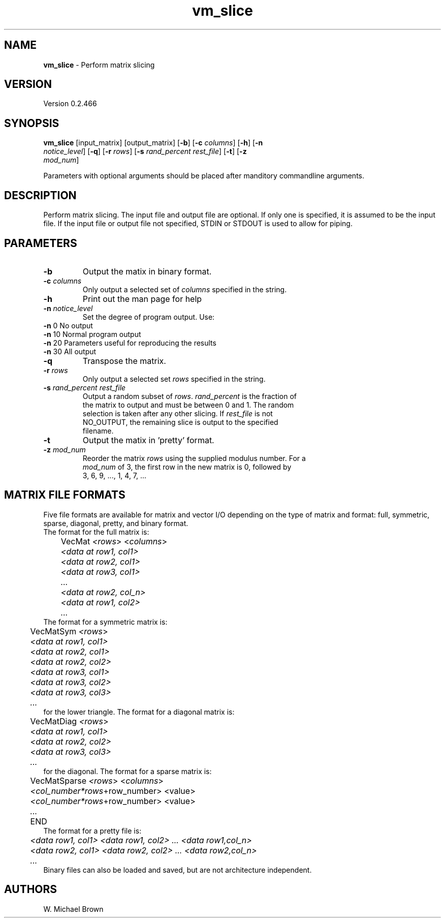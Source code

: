 .if !'\*(.T'ps' .if !'\*(.T'html' .tm warning: eqn should have been given a `-T\*(.T' option
.if '\*(.T'html' .if !'ps'ps' .tm warning: eqn should have been given a `-Tps' option
.if '\*(.T'html' .if !'ps'ps' .tm warning: (it is advisable to invoke groff via: groff -Thtml -e)
.lf 1 /usr/share/groff/1.18.1.1/tmac/eqnrc
.\" Startup file for eqn.
.EQ
.nr 0C \n(.C
.cp 0
.ds 10
.cp \n(0C
.lf 63
.EN
.lf 1 vm_slice.manpage
.TH vm_slice 1 "June 05, 2009" "vm_slice (YALA Utilities) 0.2.466" "YALA Utilities"
.SH NAME
\fBvm_slice\fR - Perform matrix slicing
.PD 2
.SH VERSION
.PD 1
Version 0.2.466
.PD 2
.SH SYNOPSIS
.PD 1
.TP
\fBvm_slice\fR [input_matrix] [output_matrix] [\fB-b\fR] [\fB-c\fR \fIcolumns\fR] [\fB-h\fR] [\fB-n\fR \fInotice_level\fR] [\fB-q\fR] [\fB-r\fR \fIrows\fR] [\fB-s\fR \fIrand_percent\fR \fIrest_file\fR] [\fB-t\fR] [\fB-z\fR \fImod_num\fR]
.br
.PD 2
.PP
Parameters with optional arguments should be placed after manditory commandline arguments.
.PD 2
.SH DESCRIPTION
.PD 1
Perform matrix slicing. The input file and output file are optional. If only one is specified, it is assumed to be the input file. If the input file or output file not specified, STDIN or STDOUT is used to allow for piping.
.PD 2
.SH PARAMETERS
.PD 1
.TP
\fB-b\fR
Output the matix in binary format.
.TP
\fB-c\fR \fIcolumns\fR
.PD 0
.TP
.PP
.PD 1
Only output a selected set of \fIcolumns\fR specified in the string.
.TP
\fB-h\fR
Print out the man page for help
.TP
\fB-n\fR \fInotice_level\fR
.PD 0
.TP
.PP
.PD 1
Set the degree of program output.  Use: 
.PD 0
.PP
.PD 1

.PD 0
.PP
.PD 1
	\fB-n\fR  0	No output
.PD 0
.PP
.PD 1
	\fB-n\fR 10	Normal program output
.PD 0
.PP
.PD 1
	\fB-n\fR 20	Parameters useful for reproducing the results
.PD 0
.PP
.PD 1
	\fB-n\fR 30	All output
.TP
\fB-q\fR
Transpose the matrix.
.TP
\fB-r\fR \fIrows\fR
.PD 0
.TP
.PP
.PD 1
Only output a selected set \fIrows\fR specified in the string.
.TP
\fB-s\fR \fIrand_percent\fR \fIrest_file\fR
.PD 0
.TP
.PP
.PD 1
Output a random subset of \fIrows\fR. \fIrand_percent\fR is the fraction of the matrix to output and must be between 0 and 1. The random selection is taken after any other slicing. If \fIrest_file\fR is not NO_OUTPUT, the remaining slice is output to the specified filename.
.TP
\fB-t\fR
Output the matix in 'pretty' format.
.TP
\fB-z\fR \fImod_num\fR
.PD 0
.TP
.PP
.PD 1
Reorder the matrix \fIrows\fR using the supplied modulus number. For a \fImod_num\fR of 3, the first row in the new matrix is 0, followed by 3, 6, 9, ..., 1, 4, 7, ...
.PD 2
.SH MATRIX FILE FORMATS
.PD 1
Five file formats are available for matrix and vector I/O depending on the type of matrix and format: full, symmetric, sparse, diagonal, pretty, and binary format.
.PD 0
.PP
.PD 1

.PD 0
.PP
.PD 1
The format for the full matrix is: 
.PD 0
.PP
.PD 1

.PD 0
.PP
.PD 1
	VecMat \fI<\fIrows\fR> <\fIcolumns\fR>
.PD 0
.PP
.PD 1
\fI	<data at row1, col1>
.PD 0
.PP
.PD 1
\fI	<data at row2, col1>
.PD 0
.PP
.PD 1
\fI	<data at row3, col1>
.PD 0
.PP
.PD 1
\fI	...
.PD 0
.PP
.PD 1
\fI	<data at row2, col_n>
.PD 0
.PP
.PD 1
\fI	<data at row1, col2>
.PD 0
.PP
.PD 1
\fI	...
.PD 0
.PP
.PD 1

.PD 0
.PP
.PD 1
The format for a symmetric matrix is: 
.PD 0
.PP
.PD 1

.PD 0
.PP
.PD 1
	VecMatSym \fI<\fIrows\fR>
.PD 0
.PP
.PD 1
\fI	<data at row1, col1>
.PD 0
.PP
.PD 1
\fI	<data at row2, col1>
.PD 0
.PP
.PD 1
\fI	<data at row2, col2>
.PD 0
.PP
.PD 1
\fI	<data at row3, col1>
.PD 0
.PP
.PD 1
\fI	<data at row3, col2>
.PD 0
.PP
.PD 1
\fI	<data at row3, col3>
.PD 0
.PP
.PD 1
\fI	...
.PD 0
.PP
.PD 1

.PD 0
.PP
.PD 1
for the lower triangle. The format for a diagonal matrix is: 
.PD 0
.PP
.PD 1

.PD 0
.PP
.PD 1
	VecMatDiag \fI<\fIrows\fR>
.PD 0
.PP
.PD 1
\fI	<data at row1, col1>
.PD 0
.PP
.PD 1
\fI	<data at row2, col2>
.PD 0
.PP
.PD 1
\fI	<data at row3, col3>
.PD 0
.PP
.PD 1
\fI	...
.PD 0
.PP
.PD 1

.PD 0
.PP
.PD 1
for the diagonal. The format for a sparse matrix is: 
.PD 0
.PP
.PD 1

.PD 0
.PP
.PD 1
	VecMatSparse \fI<\fIrows\fR> <\fIcolumns\fR>
.PD 0
.PP
.PD 1
\fI	<col_number*\fIrows\fR+row_number> <value>
.PD 0
.PP
.PD 1
\fI	<col_number*\fIrows\fR+row_number> <value>
.PD 0
.PP
.PD 1
\fI	...
.PD 0
.PP
.PD 1
	END
.PD 0
.PP
.PD 1

.PD 0
.PP
.PD 1
The format for a pretty file is:
.PD 0
.PP
.PD 1

.PD 0
.PP
.PD 1
\fI	<data row1, col1> <data row1, col2> ... <data row1,col_n>
.PD 0
.PP
.PD 1
\fI	<data row2, col1> <data row2, col2> ... <data row2,col_n>
.PD 0
.PP
.PD 1
\fI	...
.PD 0
.PP
.PD 1
Binary files can also be loaded and saved, but are not architecture independent.
.PD 0
.PP
.PD 1

.PD 0
.PP
.PD 1

.PD 2
.SH AUTHORS
.PD 1
W. Michael Brown
